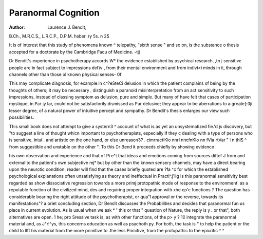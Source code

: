 Paranormal Cognition
======================

:Author:  Laurence J. Bendit,
B.Ch., M.R.C.S., L.R.C.P., D.P.M. haber. ry
5s.
n 2$

It is of interest that this study of phenomena known ^
telepathy, "sixth sense " and so on, is the substance o
thesis accepted for a doctorate by the Cambridge Facu
of Medicine. -tjj

Dr Bendit's experience in psychotherapy accords W*
the evidence established by psychical research, ,tn j
sensitive people are in fact subject to impressions def)v ,
from their mental environment and from indivi<i
minds in it, through channels other than those ol
known physical senses- 0f

This may complicate diagnosis, for example in c^?eSteCi
delusion in which the patient complains of being
by the thoughts of others; it may be necessary ,
distinguish a paranoid misinterpretation from an act
sensitivity to such impressions, instead of classing
symptom as delusion, pure and simple. But many of
have felt that cases of participation mystique, in Par jy
lar, could not be satisfactorily dismissed as Pur
delusive; they appear to be aberrations to a greate{:0ji
lesser degree, of a natural power of intuitive percept
and sympathy. Dr Bendit's thesis enlarges our view
such possibilities.

This small book does not attempt to give a systern3 ^
account of what is as yet an unsystematized fie.'d js
discovery, but "to suggest a line of thought whicn
important to psychotherapists, especially if they c
dealing with a type of persons who is sensitive, intui .
and artistic on the one hand, or else unreason3? .
cimrractiKlo nnrl nncfnKlo nn fVia r\tV\ar " I n thlS ^
from suggestible and unstable on the other ". To this
Dr Bend it proceeds chiefly by showing evidence .

his own observation and experience and that of Pi e^t
that ideas and emotions coming from sources diftef J
from and external to the patient's own subjective mj*
but by other than the known sensory channels, may
have a direct bearing upon the neurotic condition.
reader will find that the cases briefly quoted are ?fa ^c
for which the established psychological explanations
often unsatisfying as theory and ineffectual in Practl^,j'iig
Is this paranormal sensitivity best regarded as show
dissociative regression towards a more primj
protopathic mode of response to the environment'
as a reputable function of the civilized mind, des
and requiring proper integration with xhe ep'c
functions ? The question has considerable bearing
the right attitude of the psychotherapist, or qua'1
approval or the reverse, towards its manifestations"? a oriet concluding section, Dr Bendit discusses the
Probabilities and decides that paranormal fun
us place in current evolution. As is usual when we ask
* ' this or that " question of Nature, the reply is y .
or that", both alternatives are open. 1 he; pro
Sressive task is, as with other functions, of the p> y ?
10 integrate the paranormal material and, as J^r!^ys, this concerns education as well as psychoth py.
For both, the task is " to help the patient or the child to
llft his material from the more primitive to .the less
Primitive, from the protopathic to the epicritic ^ ^
